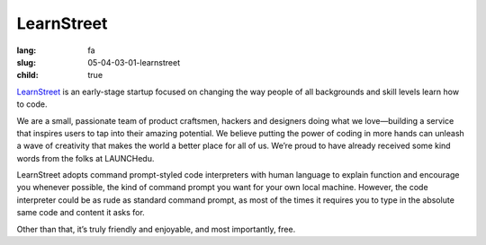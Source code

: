 LearnStreet
############

:lang: fa
:slug: 05-04-03-01-learnstreet
:child: true

.. class:: text-left

`LearnStreet <http://www.learnstreet.com/>`_ is an early-stage startup focused on changing the way people of all backgrounds and skill levels learn how to code.

.. class:: text-left

We are a small, passionate team of product craftsmen, hackers and designers doing what we love—building a service that inspires users to tap into their amazing potential. We believe putting the power of coding in more hands can unleash a wave of creativity that makes the world a better place for all of us. We’re proud to have already received some kind words from the folks at LAUNCHedu.

.. class:: text-left

LearnStreet adopts command prompt-styled code interpreters with human language to explain function and encourage you whenever possible, the kind of command prompt you want for your own local machine. However, the code interpreter could be as rude as standard command prompt, as most of the times it requires you to type in the absolute same code and content it asks for.

.. class:: text-left

Other than that, it’s truly friendly and enjoyable, and most importantly, free.
